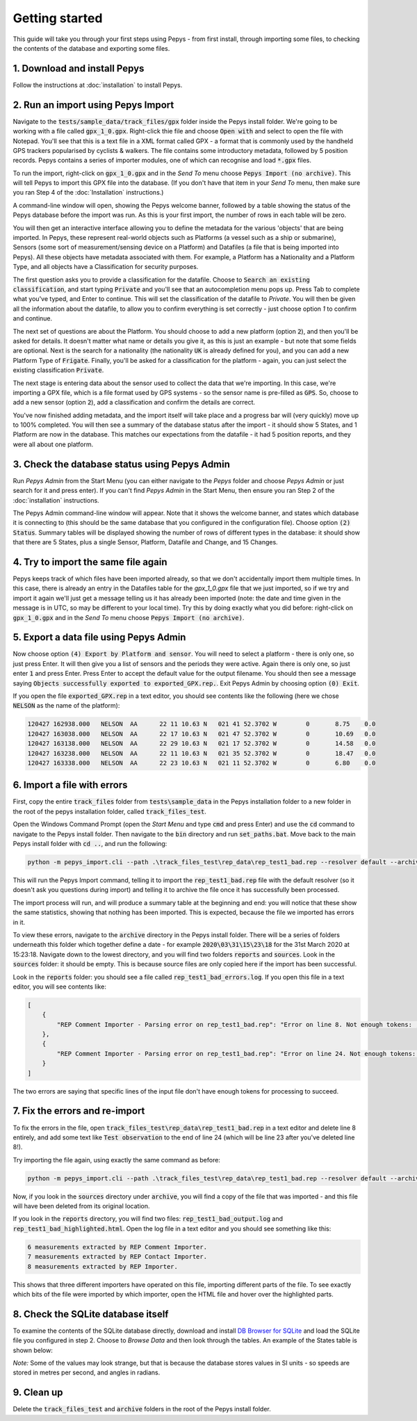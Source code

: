 ===============
Getting started
===============

This guide will take you through your first steps using Pepys - from first install, through
importing some files, to checking the contents of the database and exporting some files.

1. Download and install Pepys
-----------------------------

Follow the instructions at :doc:`installation` to install Pepys.

2. Run an import using Pepys Import
-----------------------------------

Navigate to the :code:`tests/sample_data/track_files/gpx` folder inside the Pepys install folder.
We're going to be working with a file called :code:`gpx_1_0.gpx`. Right-click thie file and choose
:code:`Open with` and select to open the file with Notepad. You'll see that this is a text file in a
XML format called GPX - a format that is commonly used by the handheld GPS trackers popularised by
cyclists & walkers. The file contains some introductory metadata, followed by 5 position records.
Pepys contains a series of importer modules, one of which can recognise and load :code:`*.gpx` files.

To run the import, right-click on :code:`gpx_1_0.gpx` and in the *Send To* menu choose :code:`Pepys Import
(no archive)`. This will tell Pepys to import this GPX file into the database. (If you don't have
that item in your *Send To* menu, then make sure you ran Step 4 of the :doc:`Installation` instructions.)

A command-line window will open, showing the Pepys welcome banner, followed by a table showing the
status of the Pepys database before the import was run. As this is your first import, the number of
rows in each table will be zero.

You will then get an interactive interface allowing you to define the metadata for the various
'objects' that are being imported. In Pepys, these represent real-world objects such as Platforms (a
vessel such as a ship or submarine), Sensors (some sort of measurement/sensing device on a Platform)
and Datafiles (a file that is being imported into Pepys). All these objects have metadata associated
with them. For example, a Platform has a Nationality and a Platform Type, and all objects have a
Classification for security purposes.

The first question asks you to provide a classification for the datafile. Choose to :code:`Search an
existing classification`, and start typing :code:`Private` and you'll see that an autocompletion
menu pops up. Press Tab to complete what you've typed, and Enter to continue. This will set the
classification of the datafile to `Private`. You will then be given all the information about the
datafile, to allow you to confirm everything is set correctly - just choose option `1` to confirm
and continue.

The next set of questions are about the Platform. You should choose to add a new platform (option
:code:`2`), and then you'll be asked for details. It doesn't matter what name or details you give
it, as this is just an example - but note that some fields are optional. Next is the search for a
nationality (the nationality :code:`UK` is already defined for you), and you can add a new Platform
Type of :code:`Frigate`. Finally, you'll be asked for a classification for the platform - again, you
can just select the existing classification :code:`Private`.

The next stage is entering data about the sensor used to collect the data that we're importing. In
this case, we're importing a GPX file, which is a file format used by GPS systems - so the sensor
name is pre-filled as :code:`GPS`. So, choose to add a new sensor (option :code:`2`), add a
classification and confirm the details are correct.

You've now finished adding metadata, and the import itself will take place and a progress bar will
(very quickly) move up to 100% completed. You will then see a summary of the database status after
the import - it should show 5 States, and 1 Platform are now in the database. This matches our
expectations from the datafile - it had 5 position reports, and they were all about one platform.

3. Check the database status using Pepys Admin
----------------------------------------------

Run *Pepys Admin* from the Start Menu (you can either navigate to the *Pepys* folder and choose
*Pepys Admin* or just search for it and press enter). If you can't find *Pepys Admin* in the Start
Menu, then ensure you ran Step 2 of the :doc:`installation` instructions.

The Pepys Admin command-line window will appear. Note that it shows the welcome banner, and states
which database it is connecting to (this should be the same database that you configured in the
configuration file). Choose option :code:`(2) Status`. Summary tables will be displayed showing the
number of rows of different types in the database: it should show that there are 5 States, plus a
single Sensor, Platform, Datafile and Change, and 15 Changes.

4. Try to import the same file again
------------------------------------

Pepys keeps track of which files have been imported already, so that we don't accidentally import
them multiple times. In this case, there is already an entry in the Datafiles table for the
`gpx_1_0.gpx` file that we just imported, so if we try and import it again we'll just get a message
telling us it has already been imported (note: the date and time given in the message is in UTC, so
may be different to your local time). Try this by doing exactly what you did before: right-click on
:code:`gpx_1_0.gpx` and in the *Send To* menu choose :code:`Pepys Import (no archive)`.

5. Export a data file using Pepys Admin
---------------------------------------

Now choose option :code:`(4) Export by Platform and sensor`. You will need to select a platform -
there is only one, so just press Enter. It will then give you a list of sensors and the periods they
were active. Again there is only one, so just enter :code:`1` and press Enter. Press Enter to accept
the default value for the output filename. You should then see a message saying :code:`Objects
successfully exported to exported_GPX.rep.`. Exit Pepys Admin by choosing option :code:`(0) Exit`.

If you open the file :code:`exported_GPX.rep` in a text editor, you should see contents like the
following (here we chose :code:`NELSON` as the name of the platform):

.. code-block:: none

    120427 162938.000	NELSON	AA	22 11 10.63 N	021 41 52.3702 W	0	8.75	0.0
    120427 163038.000	NELSON	AA	22 17 10.63 N	021 47 52.3702 W	0	10.69	0.0
    120427 163138.000	NELSON	AA	22 29 10.63 N	021 17 52.3702 W	0	14.58	0.0
    120427 163238.000	NELSON	AA	22 11 10.63 N	021 35 52.3702 W	0	18.47	0.0
    120427 163338.000	NELSON	AA	22 23 10.63 N	021 11 52.3702 W	0	6.80	0.0

6. Import a file with errors
----------------------------

First, copy the entire :code:`track_files` folder from :code:`tests\sample_data` in the Pepys
installation folder to a new folder in the root of the pepys installation folder, called
:code:`track_files_test`.

Open the Windows Command Prompt (open the *Start Menu* and type :code:`cmd` and press Enter) and
use the :code:`cd` command to navigate to the Pepys install folder. Then navigate to the :code:`bin`
directory and run :code:`set_paths.bat`. Move back to the main Pepys install folder with :code:`cd ..`,
and run the following:

.. code-block:: none

    python -m pepys_import.cli --path .\track_files_test\rep_data\rep_test1_bad.rep --resolver default --archive

This will run the Pepys Import command, telling it to import the :code:`rep_test1_bad.rep` file with
the default resolver (so it doesn't ask you questions during import) and telling it to archive the file
once it has successfully been processed.

The import process will run, and will produce a summary table at the beginning and end: you will
notice that these show the same statistics, showing that nothing has been imported. This is
expected, because the file we imported has errors in it.

To view these errors, navigate to the :code:`archive` directory in the Pepys install folder. There
will be a series of folders underneath this folder which together define a date - for example
:code:`2020\03\31\15\23\18` for the 31st March 2020 at 15:23:18. Navigate down to the lowest
directory, and you will find two folders :code:`reports` and :code:`sources`. Look in the
:code:`sources` folder: it should be empty. This is because source files are only copied here if the
import has been successful.

Look in the :code:`reports` folder: you should see a file called :code:`rep_test1_bad_errors.log`. If
you open this file in a text editor, you will see contents like:

.. code-block:: none

    [
        {
            "REP Comment Importer - Parsing error on rep_test1_bad.rep": "Error on line 8. Not enough tokens: ;NARRATIVE:     100112 120800"
        },
        {
            "REP Comment Importer - Parsing error on rep_test1_bad.rep": "Error on line 24. Not enough tokens: ;NARRATIVE2: 100112   121200 SEARCH_PLATFORM OBSERVATION"
        }
    ]

The two errors are saying that specific lines of the input file don't have enough tokens for
processing to succeed.

7. Fix the errors and re-import
-------------------------------

To fix the errors in the file, open :code:`track_files_test\rep_data\rep_test1_bad.rep`
in a text editor and delete line 8 entirely, and add some text like :code:`Test observation` to the
end of line 24 (which will be line 23 after you've deleted line 8!).

Try importing the file again, using exactly the same command as before:

.. code-block:: none

    python -m pepys_import.cli --path .\track_files_test\rep_data\rep_test1_bad.rep --resolver default --archive

Now, if you look in the :code:`sources` directory under :code:`archive`, you will find a copy of the
file that was imported - and this file will have been deleted from its original location.

If you look in the :code:`reports` directory, you will find two files:
:code:`rep_test1_bad_output.log` and :code:`rep_test1_bad_highlighted.html`. Open the log file in a
text editor and you should see something like this:

.. code-block:: none

    6 measurements extracted by REP Comment Importer.
    7 measurements extracted by REP Contact Importer.
    8 measurements extracted by REP Importer.

This shows that three different importers have operated on this file, importing different parts of
the file. To see exactly which bits of the file were imported by which importer, open the HTML file
and hover over the highlighted parts.

8. Check the SQLite database itself
-----------------------------------

To examine the contents of the SQLite database directly, download and install `DB Browser for SQLite
<https://sqlitebrowser.org/>`_ and load the SQLite file you configured in step 2. Choose to *Browse Data*
and then look through the tables. An example of the States table is shown below:

.. image:: SQLiteBrowserScreenshot.png
  :width: 600

*Note:* Some of the values may look strange, but that is because the database stores values in SI units
- so speeds are stored in metres per second, and angles in radians.

9. Clean up
------------

Delete the :code:`track_files_test` and :code:`archive` folders in the root of the Pepys install folder.